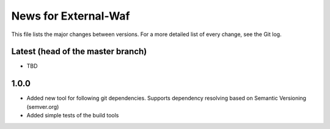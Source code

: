 News for External-Waf
============

This file lists the major changes between versions. For a more detailed list
of every change, see the Git log.

Latest (head of the master branch)
----------------------------------
* TBD

1.0.0
-----
* Added new tool for following git dependencies. Supports dependency
  resolving based on Semantic Versioning (semver.org)
* Added simple tests of the build tools


